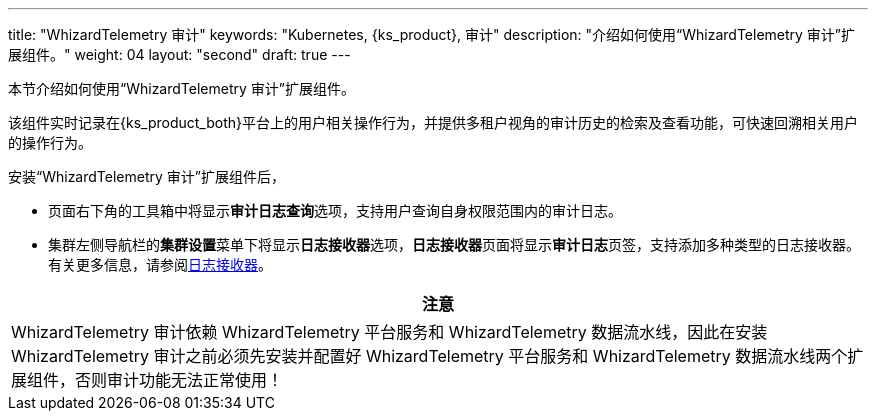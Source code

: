---
title: "WhizardTelemetry 审计"
keywords: "Kubernetes, {ks_product}, 审计"
description: "介绍如何使用“WhizardTelemetry 审计”扩展组件。"
weight: 04
layout: "second"
draft: true
---


本节介绍如何使用“WhizardTelemetry 审计”扩展组件。

该组件实时记录在{ks_product_both}平台上的用户相关操作行为，并提供多租户视角的审计历史的检索及查看功能，可快速回溯相关用户的操作行为。

安装“WhizardTelemetry 审计”扩展组件后，

* 页面右下角的⼯具箱中将显⽰**审计日志查询**选项，支持用户查询自身权限范围内的审计日志。
* 集群左侧导航栏的**集群设置**菜单下将显示**日志接收器**选项，**日志接收器**页面将显示**审计日志**页签，支持添加多种类型的日志接收器。有关更多信息，请参阅link:../02-logging/06-log-receivers/_index/[日志接收器]。


//attention
[.admon.attention,cols="a"]
|===
| 注意

|
WhizardTelemetry 审计依赖 WhizardTelemetry 平台服务和 WhizardTelemetry 数据流水线，因此在安装 WhizardTelemetry 审计之前必须先安装并配置好 WhizardTelemetry 平台服务和 WhizardTelemetry 数据流水线两个扩展组件，否则审计功能无法正常使用！

|===